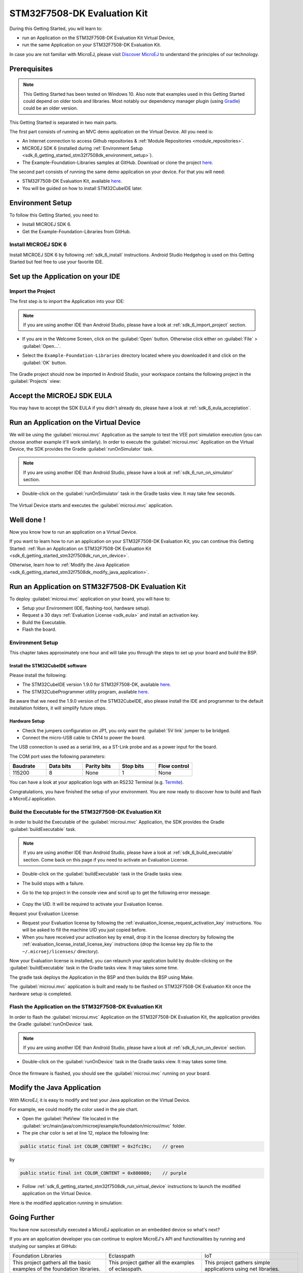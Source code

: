 .. _sdk_6_getting_started_stm32f7508:

STM32F7508-DK Evaluation Kit
============================

During this Getting Started, you will learn to:

* run an Application on the STM32F7508-DK Evaluation Kit Virtual Device,
* run the same Application on your STM32F7508-DK Evaluation Kit.

In case you are not familiar with MicroEJ, please visit `Discover MicroEJ <https://developer.microej.com/discover-microej/>`__ to understand the principles of our technology.

Prerequisites
-------------

.. note::
  
   This Getting Started has been tested on Windows 10. Also note that examples used in this Getting Started could depend on older tools and libraries. Most notably our dependency manager plugin (using `Gradle <https://gradle.org/>`_) could be an older version.

This Getting Started is separated in two main parts.

The first part consists of running an MVC demo application on the Virtual Device. All you need is:

* An Internet connection to access Github repositories & :ref:`Module Repositories <module_repositories>`.
* MICROEJ SDK 6 (installed during :ref:`Environment Setup <sdk_6_getting_started_stm32f7508dk_environment_setup>`).
* The Example-Foundation-Libraries samples at GitHub. Download or clone the project `here <https://github.com/MicroEJ/Example-Foundation-Libraries/tree/51.0.0>`__.

The second part consists of running the same demo application on your device. For that you will need:

* STM32F7508-DK Evaluation Kit, available `here <https://www.st.com/en/evaluation-tools/stm32f7508-dk.html>`__.
* You will be guided on how to install STM32CubeIDE later.

.. _sdk_6_getting_started_stm32f7508dk_environment_setup:

Environment Setup
-----------------

To follow this Getting Started, you need to: 

* Install MICROEJ SDK 6.
* Get the Example-Foundation-Libraries from GitHub.

Install MICROEJ SDK 6
^^^^^^^^^^^^^^^^^^^^^

Install MICROEJ SDK 6 by following :ref:`sdk_6_install` instructions. 
Android Studio Hedgehog is used on this Getting Started but feel free to use your favorite IDE.

Set up the Application on your IDE
----------------------------------

Import the Project
^^^^^^^^^^^^^^^^^^

The first step is to import the Application into your IDE: 

.. note::
  
   If you are using another IDE than Android Studio, please have a look at :ref:`sdk_6_import_project` section.

* If you are in the Welcome Screen, click on the :guilabel:`Open` button. Otherwise click either on :guilabel:`File` > :guilabel:`Open...`.
* Select the ``Example-Foundation-Libraries`` directory located where you downloaded it and click on the :guilabel:`OK` button.

      .. figure:: images/gettingStarted/STM32F7508DK/getting-started-import-mvc-application.png
         :alt: Import demo application
         :align: center
         :scale: 70%

The Gradle project should now be imported in Android Studio, your workspace contains the following project in the :guilabel:`Projects` view: 

      .. figure:: images/gettingStarted/STM32F7508DK/getting-started-workspace-view.png
         :alt: Workspace view
         :align: center
         :scale: 70%

.. _sdk_6_getting_started_stm32f7508dk_eula:

Accept the MICROEJ SDK EULA
---------------------------

You may have to accept the SDK EULA if you didn't already do, please have a look at :ref:`sdk_6_eula_acceptation`.

.. _sdk_6_getting_started_stm32f7508dk_run_virtual_device:

Run an Application on the Virtual Device
----------------------------------------

We will be using the :guilabel:`microui.mvc` Application as the sample to test the VEE port simulation execution (you can choose another example it'll work similarly). In order to execute the :guilabel:`microui.mvc` Application on the Virtual Device, the SDK provides the Gradle :guilabel:`runOnSimulator` task. 

.. note::
  
   If you are using another IDE than Android Studio, please have a look at :ref:`sdk_6_run_on_simulator` section.

* Double-click on the :guilabel:`runOnSimulator` task in the Gradle tasks view. It may take few seconds.

      .. figure:: images/gettingStarted/STM32F7508DK/getting-started-runOnSimulator.png
         :alt: runOnSimulator task
         :align: center
         :scale: 70%

The Virtual Device starts and executes the :guilabel:`microui.mvc` application.

      .. figure:: images/gettingStarted/STM32F7508DK/getting-started-virtual-device.png
         :alt: Virtual Device
         :align: center
         :scale: 70%

.. figure:: images/gettingStarted/well-done-mascot.png
   :alt: Well Done
   :align: center
   :scale: 70%

Well done !
-----------

Now you know how to run an application on a Virtual Device.

If you want to learn how to run an application on your STM32F7508-DK Evaluation Kit, you can continue this Getting Started: :ref:`Run an Application on STM32F7508-DK Evaluation Kit <sdk_6_getting_started_stm32f7508dk_run_on_device>`.

Otherwise, learn how to :ref:`Modify the Java Application <sdk_6_getting_started_stm32f7508dk_modify_java_application>`.

.. _sdk_6_getting_started_stm32f7508dk_run_on_device:

Run an Application on STM32F7508-DK Evaluation Kit
--------------------------------------------------

To deploy :guilabel:`microui.mvc` application on your board, you will have to:

* Setup your Environment (IDE, flashing-tool, hardware setup).
* Request a 30 days :ref:`Evaluation License <sdk_eula>` and install an activation key.
* Build the Executable.
* Flash the board.

Environment Setup
^^^^^^^^^^^^^^^^^

This chapter takes approximately one hour and will take you through the steps to set up your board and build the BSP.

Install the STM32CubeIDE software
"""""""""""""""""""""""""""""""""

Please install the following:

* The STM32CubeIDE version 1.9.0 for STM32F7508-DK, available `here <https://www.st.com/en/development-tools/stm32cubeide.html>`__.
* The STM32CubeProgrammer utility program, available `here <https://www.st.com/en/development-tools/stm32cubeprog.html>`__.

Be aware that we need the 1.9.0 version of the STM32CubeIDE, also please install the IDE and programmer to the default installation folders, it will simplify future steps.

Hardware Setup
""""""""""""""

* Check the jumpers configuration on JP1, you only want the :guilabel:`5V link` jumper to be bridged.
* Connect the micro-USB cable to CN14 to power the board.

The USB connection is used as a serial link, as a ST-Link probe and as a power input for the board.

The COM port uses the following parameters:

.. list-table::
   :header-rows: 1
   :widths: 10 10 10 10 10

   * - Baudrate
     - Data bits
     - Parity bits
     - Stop bits
     - Flow control
   * - 115200
     - 8
     - None
     - 1
     - None

You can have a look at your application logs with an RS232 Terminal (e.g. `Termite <https://www.compuphase.com/software_termite.htm>`__).

Congratulations, you have finished the setup of your environment. You are now ready to discover how to build and flash a MicroEJ application.

Build the Executable for the STM32F7508-DK Evaluation Kit
^^^^^^^^^^^^^^^^^^^^^^^^^^^^^^^^^^^^^^^^^^^^^^^^^^^^^^^^^

In order to build the Executable of the :guilabel:`microui.mvc` Application, the SDK provides the Gradle :guilabel:`buildExecutable` task.

.. note::
  
   If you are using another IDE than Android Studio, please have a look at :ref:`sdk_6_build_executable` section.
   Come back on this page if you need to activate an Evaluation License.

* Double-click on the :guilabel:`buildExecutable` task in the Gradle tasks view.
* The build stops with a failure.
* Go to the top project in the console view and scroll up to get the following error message:

      .. figure:: images/gettingStarted/STM32F7508DK/getting-started-console-output-license-uid.png
         :alt: Console Output License UID
         :align: center
         :scale: 70%

* Copy the UID. It will be required to activate your Evaluation license.

Request your Evaluation License:

* Request your Evaluation license by following the :ref:`evaluation_license_request_activation_key` instructions. You will be asked to fill the machine UID you just copied before.

* When you have received your activation key by email, drop it in the license directory by following the :ref:`evaluation_license_install_license_key` instructions (drop the license key zip file to the ``~/.microej/licenses/`` directory).

Now your Evaluation license is installed, you can relaunch your application build by double-clicking on the :guilabel:`buildExecutable` task in the Gradle tasks view. It may takes some time.

The gradle task deploys the Application in the BSP and then builds the BSP using Make.

The :guilabel:`microui.mvc` application is built and ready to be flashed on STM32F7508-DK Evaluation Kit once the hardware setup is completed.

Flash the Application on the STM32F7508-DK Evaluation Kit
^^^^^^^^^^^^^^^^^^^^^^^^^^^^^^^^^^^^^^^^^^^^^^^^^^^^^^^^^

In order to flash the :guilabel:`microui.mvc` Application on the STM32F7508-DK Evaluation Kit, the application provides the Gradle :guilabel:`runOnDevice` task.

.. note::
  
   If you are using another IDE than Android Studio, please have a look at :ref:`sdk_6_run_on_device` section.

* Double-click on the :guilabel:`runOnDevice` task in the Gradle tasks view. It may takes some time.

      .. figure:: images/gettingStarted/STM32F7508DK/getting-started-runOnDevice.png
         :alt: runOnDevice task
         :align: center
         :scale: 70%

Once the firmware is flashed, you should see the :guilabel:`microui.mvc` running on your board.      

.. raw:: html

   <div style="display:block;margin-bottom:24px;">
      <table>
         <tr>
            <td style="width:50%;text-align:center;vertical-align:middle;" alt="Application running on the STM32F7508-DK Evaluation Kit">
               <img src="../_images/getting-started-stm32f7508dk-hardware-demo-running.png">
            </td>
            <td style="width:50%;text-align:center;vertical-align:middle;" alt="Termite Application Output">
               <img src="../_images/getting-started-stm32f7508dk-termite-application-output.png">
            </td>
         </tr>
         <tr>
            <td style="width:50%;text-align:center;font-size:18px;font-style:italic;">
               Fig 1. Application running on the STM32F7508-DK Evaluation Kit
            </td>
            <td style="width:50%;text-align:center;font-size:18px;font-style:italic;">
               Fig 2. Application logs on Termite
            </td>
         </tr>
      </table>
   </div>

.. |image3| image:: images/gettingStarted/STM32F7508DK/getting-started-stm32f7508dk-hardware-demo-running.png
.. |image4| image:: images/gettingStarted/STM32F7508DK/getting-started-stm32f7508dk-termite-application-output.png

.. _sdk_6_getting_started_stm32f7508dk_modify_java_application:

Modify the Java Application
---------------------------

With MicroEJ, it is easy to modify and test your Java application on the Virtual Device.

For example, we could modify the color used in the pie chart.

* Open the :guilabel:`PieView` file located in the :guilabel:`src/main/java/com/microej/example/foundation/microui/mvc` folder.
* The pie char color is set at line 12, replace the following line:

.. code:: 

   public static final int COLOR_CONTENT = 0x2fc19c;	// green

by

.. code:: 

   public static final int COLOR_CONTENT = 0x800080;	// purple

* Follow :ref:`sdk_6_getting_started_stm32f7508dk_run_virtual_device` instructions to launch the modified application on the Virtual Device.

Here is the modified application running in simulation: 

      .. figure:: images/gettingStarted/STM32F7508DK/getting-started-virtual-device-modified.png
         :alt: Virtual Device
         :align: center
         :scale: 70%

Going Further
-------------

You have now successfully executed a MicroEJ application on an embedded device so what's next?

If you are an application developer you can continue to explore MicroEJ's API and functionalities by running and studying our samples at GitHub:

.. list-table::
   :widths: 33 33 33

   * - Foundation Libraries
     - Eclasspath
     - IoT
   * - This project gathers all the basic examples of the foundation libraries. 
     - This project gather all the examples of eclasspath. 
     - This project gathers simple applications using net libraries. 
   * - https://github.com/MicroEJ/Example-Foundation-Libraries
     - https://github.com/MicroEJ/Example-Eclasspath
     - https://github.com/MicroEJ/Example-IOT

You can also learn how to build bigger and better applications by reading our :ref:`Application Developer Guide <application-developer-guide>`.

If you are an embedded engineer you could look at our VEE port examples at `GitHub <https://github.com/microej?q=vee&type=all&language=&sort=>`_. And to learn how create custom VEE ports you can read our :ref:`VEE Porting Guide <vee-porting-guide>`.

You can also follow the :ref:`Kernel Developer Guide <kernel-developer-guide>` for more information on our multi-applications framework or read about our powerful wearable solution called :ref:`VEE Wear <vee-wear>`.

Last but not least you can choose to learn about specific topics by following one of our many :ref:`tutorials <tutorials>` ranging from how easily debug application to setting up a Continuous Integration process and a lot of things in between.

..
   | Copyright 2024, MicroEJ Corp. Content in this space is free 
   for read and redistribute. Except if otherwise stated, modification 
   is subject to MicroEJ Corp prior approval.
   | MicroEJ is a trademark of MicroEJ Corp. All other trademarks and 
   copyrights are the property of their respective owners.